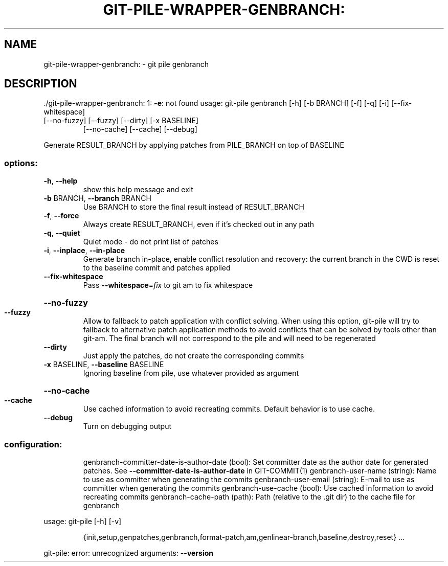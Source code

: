 .\" DO NOT MODIFY THIS FILE!  It was generated by help2man 1.49.1.
.TH GIT-PILE-WRAPPER-GENBRANCH: "1" "December 2022" "git-pile-wrapper-genbranch: 1: -e: not found" "User Commands"
.SH NAME
git-pile-wrapper-genbranch: \- git pile genbranch
.SH DESCRIPTION
\&./git\-pile\-wrapper\-genbranch: 1: \fB\-e\fR: not found
usage: git\-pile genbranch [\-h] [\-b BRANCH] [\-f] [\-q] [\-i] [\-\-fix\-whitespace]
.TP
[\-\-no\-fuzzy] [\-\-fuzzy] [\-\-dirty] [\-x BASELINE]
[\-\-no\-cache] [\-\-cache] [\-\-debug]
.PP
Generate RESULT_BRANCH by applying patches from PILE_BRANCH on top of BASELINE
.SS "options:"
.TP
\fB\-h\fR, \fB\-\-help\fR
show this help message and exit
.TP
\fB\-b\fR BRANCH, \fB\-\-branch\fR BRANCH
Use BRANCH to store the final result instead of RESULT_BRANCH
.TP
\fB\-f\fR, \fB\-\-force\fR
Always create RESULT_BRANCH, even if it's checked out in any path
.TP
\fB\-q\fR, \fB\-\-quiet\fR
Quiet mode \- do not print list of patches
.TP
\fB\-i\fR, \fB\-\-inplace\fR, \fB\-\-in\-place\fR
Generate branch in\-place, enable conflict resolution and recovery: the current branch in the CWD is reset to the baseline commit and patches applied
.TP
\fB\-\-fix\-whitespace\fR
Pass \fB\-\-whitespace\fR=\fI\,fix\/\fR to git am to fix whitespace
.HP
\fB\-\-no\-fuzzy\fR
.TP
\fB\-\-fuzzy\fR
Allow to fallback to patch application with conflict solving. When using this option, git\-pile will try to fallback to alternative patch application methods to avoid conflicts that can be solved by tools other than git\-am. The final branch will not correspond to the pile and will need to be regenerated
.TP
\fB\-\-dirty\fR
Just apply the patches, do not create the corresponding commits
.TP
\fB\-x\fR BASELINE, \fB\-\-baseline\fR BASELINE
Ignoring baseline from pile, use whatever provided as argument
.HP
\fB\-\-no\-cache\fR
.TP
\fB\-\-cache\fR
Use cached information to avoid recreating commits. Default behavior is to use cache.
.TP
\fB\-\-debug\fR
Turn on debugging output
.SS "configuration:"
.IP
genbranch\-committer\-date\-is\-author\-date (bool): Set committer date as the author date for generated patches. See \fB\-\-committer\-date\-is\-author\-date\fR in GIT\-COMMIT(1)
genbranch\-user\-name (string): Name to use as committer when generating the commits
genbranch\-user\-email (string): E\-mail to use as committer when generating the commits
genbranch\-use\-cache (bool): Use cached information to avoid recreating commits
genbranch\-cache\-path (path): Path (relative to the .git dir) to the cache file for genbranch
.PP
usage: git\-pile [\-h] [\-v]
.IP
{init,setup,genpatches,genbranch,format\-patch,am,genlinear\-branch,baseline,destroy,reset}
\&...
.PP
git\-pile: error: unrecognized arguments: \fB\-\-version\fR
